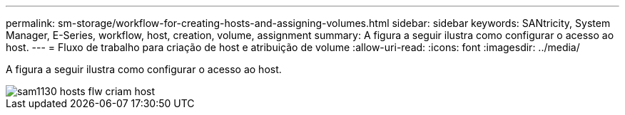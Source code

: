 ---
permalink: sm-storage/workflow-for-creating-hosts-and-assigning-volumes.html 
sidebar: sidebar 
keywords: SANtricity, System Manager, E-Series, workflow, host, creation, volume, assignment 
summary: A figura a seguir ilustra como configurar o acesso ao host. 
---
= Fluxo de trabalho para criação de host e atribuição de volume
:allow-uri-read: 
:icons: font
:imagesdir: ../media/


[role="lead"]
A figura a seguir ilustra como configurar o acesso ao host.

image::../media/sam1130-flw-hosts-create-host.gif[sam1130 hosts flw criam host]
